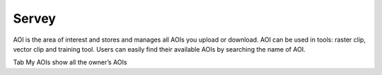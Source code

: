 Servey
-------

AOI is the area of interest and stores and manages all AOIs you upload or download. AOI can be used in tools: raster clip, vector clip and training tool. 
Users can easily find their available AOIs by searching the name of AOI.

.. image:: ../img/aoi/aoi.png
    :align: center

Tab My AOIs show all the owner’s AOIs 